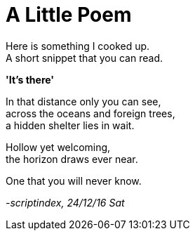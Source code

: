 = A Little Poem
:hp-tags: poetry

Here is something I cooked up. +
A short snippet that you can read.

*'It's there'*

In that distance only you can see, +
across the oceans and foreign trees, +
a hidden shelter lies in wait. +

Hollow yet welcoming, +
the horizon draws ever near. +

One that you will never know.

_-scriptindex, 24/12/16 Sat_
